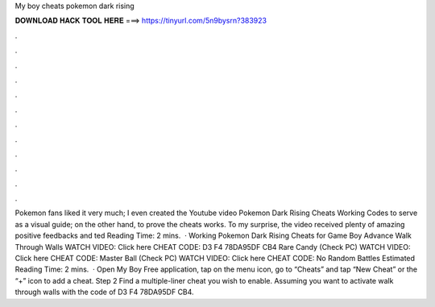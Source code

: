 My boy cheats pokemon dark rising

𝐃𝐎𝐖𝐍𝐋𝐎𝐀𝐃 𝐇𝐀𝐂𝐊 𝐓𝐎𝐎𝐋 𝐇𝐄𝐑𝐄 ===> https://tinyurl.com/5n9bysrn?383923

.

.

.

.

.

.

.

.

.

.

.

.

Pokemon fans liked it very much; I even created the Youtube video Pokemon Dark Rising Cheats Working Codes to serve as a visual guide; on the other hand, to prove the cheats works. To my surprise, the video received plenty of amazing positive feedbacks and ted Reading Time: 2 mins.  · Working Pokemon Dark Rising Cheats for Game Boy Advance Walk Through Walls WATCH VIDEO: Click here CHEAT CODE: D3 F4 78DA95DF CB4 Rare Candy (Check PC) WATCH VIDEO: Click here CHEAT CODE: Master Ball (Check PC) WATCH VIDEO: Click here CHEAT CODE: No Random Battles Estimated Reading Time: 2 mins.  · Open My Boy Free application, tap on the menu icon, go to “Cheats” and tap “New Cheat” or the “+” icon to add a cheat. Step 2 Find a multiple-liner cheat you wish to enable. Assuming you want to activate walk through walls with the code of D3 F4 78DA95DF CB4.